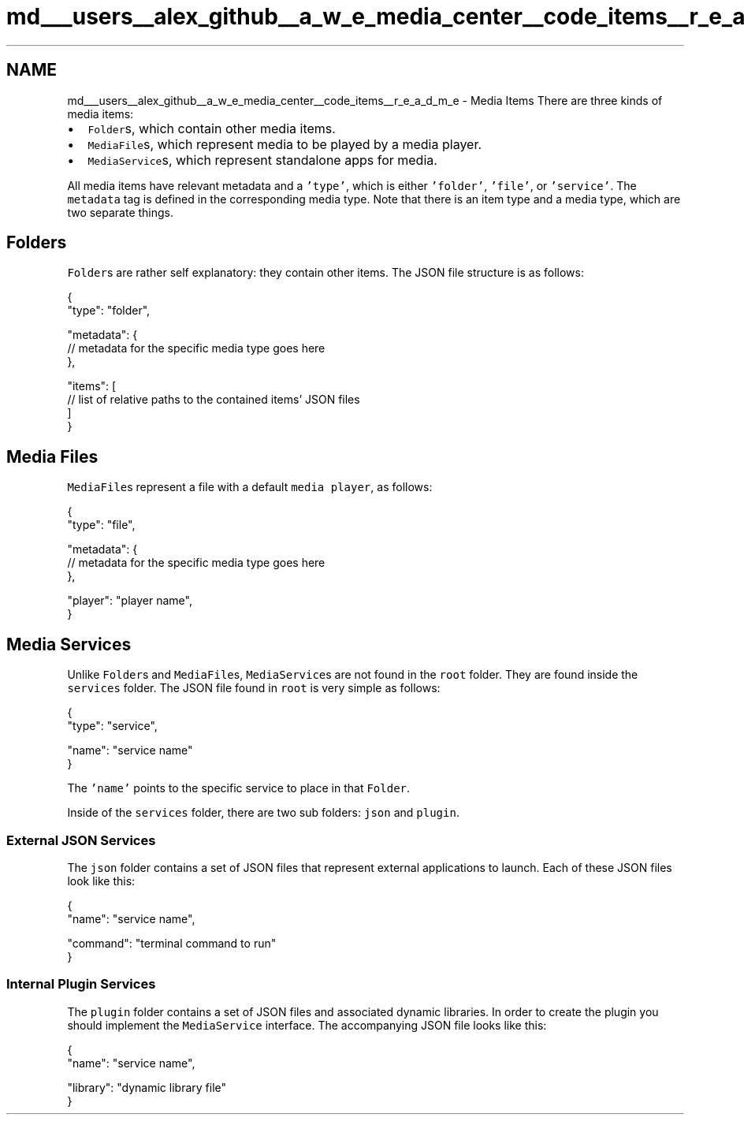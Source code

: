 .TH "md___users__alex_github__a_w_e_media_center__code_items__r_e_a_d_m_e" 3 "Sat May 10 2014" "Version 0.1" "AWE Media Center" \" -*- nroff -*-
.ad l
.nh
.SH NAME
md___users__alex_github__a_w_e_media_center__code_items__r_e_a_d_m_e \- Media Items 
There are three kinds of media items:
.PP
.IP "\(bu" 2
\fCFolder\fPs, which contain other media items\&.
.IP "\(bu" 2
\fCMediaFile\fPs, which represent media to be played by a media player\&.
.IP "\(bu" 2
\fCMediaService\fPs, which represent standalone apps for media\&.
.PP
.PP
All media items have relevant metadata and a \fC'type'\fP, which is either \fC'folder'\fP, \fC'file'\fP, or \fC'service'\fP\&. The \fCmetadata\fP tag is defined in the corresponding media type\&. Note that there is an item type and a media type, which are two separate things\&.
.PP
.SH "Folders"
.PP
.PP
\fCFolder\fPs are rather self explanatory: they contain other items\&. The JSON file structure is as follows: 
.PP
.nf
{
    "type": "folder",

    "metadata": {
        // metadata for the specific media type goes here
    },

    "items": [
        // list of relative paths to the contained items' JSON files
    ]
}

.fi
.PP
.PP
.SH "Media Files"
.PP
.PP
\fCMediaFile\fPs represent a file with a default \fCmedia player\fP, as follows: 
.PP
.nf
{
    "type": "file",

    "metadata": {
        // metadata for the specific media type goes here
    },

    "player": "player name",
}

.fi
.PP
.PP
.SH "Media Services"
.PP
.PP
Unlike \fCFolder\fPs and \fCMediaFile\fPs, \fCMediaService\fPs are not found in the \fCroot\fP folder\&. They are found inside the \fCservices\fP folder\&. The JSON file found in \fCroot\fP is very simple as follows: 
.PP
.nf
{
    "type": "service",

    "name": "service name"
}

.fi
.PP
.PP
The \fC'name'\fP points to the specific service to place in that \fCFolder\fP\&.
.PP
Inside of the \fCservices\fP folder, there are two sub folders: \fCjson\fP and \fCplugin\fP\&.
.PP
.SS "External JSON Services"
.PP
The \fCjson\fP folder contains a set of JSON files that represent external applications to launch\&. Each of these JSON files look like this: 
.PP
.nf
{
    "name": "service name",

    "command": "terminal command to run"
}

.fi
.PP
.PP
.SS "Internal Plugin Services"
.PP
The \fCplugin\fP folder contains a set of JSON files and associated dynamic libraries\&. In order to create the plugin you should implement the \fCMediaService\fP interface\&. The accompanying JSON file looks like this: 
.PP
.nf
{
    "name": "service name",

    "library": "dynamic library file"
}

.fi
.PP
 
